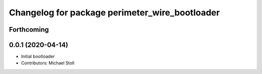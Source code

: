 ^^^^^^^^^^^^^^^^^^^^^^^^^^^^^^^^^^^^^^^^^^^^^^^
Changelog for package perimeter_wire_bootloader
^^^^^^^^^^^^^^^^^^^^^^^^^^^^^^^^^^^^^^^^^^^^^^^

Forthcoming
-----------

0.0.1 (2020-04-14)
------------------
* Initial bootloader
* Contributors: Michael Stoll
